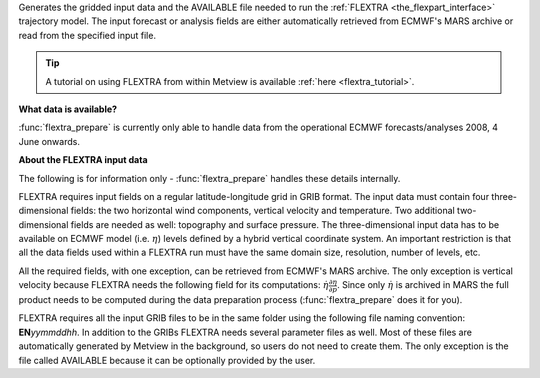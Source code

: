 Generates the gridded input data and the AVAILABLE file needed to run the :ref:`FLEXTRA <the_flexpart_interface>` trajectory model. The input forecast or analysis fields are either automatically retrieved from ECMWF's MARS archive or read from the specified input file. 

.. tip:: A tutorial on using FLEXTRA from within Metview is available :ref:`here <flextra_tutorial>`.

**What data is available?**

:func:`flextra_prepare` is currently only able to handle data from the operational ECMWF forecasts/analyses 2008, 4 June onwards.

**About the FLEXTRA input data**

The following is for information only - :func:`flextra_prepare` handles these details internally.

FLEXTRA requires input fields on a regular latitude-longitude grid in GRIB format. The input data must contain four three-dimensional fields: the two horizontal wind components, vertical velocity and temperature. Two additional two-dimensional fields are needed as well: topography and surface pressure. The three-dimensional input data has to be available on ECMWF model (i.e. :math:`\eta`) levels defined by a hybrid vertical coordinate system. An important restriction is that all the data fields used within a FLEXTRA run must have the same domain size, resolution, number of levels, etc.

All the required fields, with one exception, can be retrieved from ECMWF's MARS archive. The only exception is vertical velocity because FLEXTRA needs the following field for its computations: :math:`\dot \eta \frac{\partial \eta}{\partial p}`. Since only :math:`\dot \eta` is archived in MARS the full product needs to be computed during the data preparation process (:func:`flextra_prepare` does it for you).


FLEXTRA requires all the input GRIB files to be in the same folder using the following file naming convention: **EN**\ *yymmddhh*\ . In addition to the GRIBs FLEXTRA needs several parameter files as well. Most of these files are automatically generated by Metview in the background, so users do not need to create them. The only exception is the file called AVAILABLE because it can be optionally provided by the user.